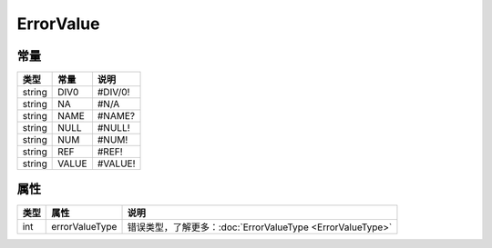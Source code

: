 **********
ErrorValue
**********

.. _constants:

常量
----

+--------+-------+---------+
| 类型   | 常量  | 说明    |
+========+=======+=========+
| string | DIV0  | #DIV/0! |
+--------+-------+---------+
| string | NA    | #N/A    |
+--------+-------+---------+
| string | NAME  | #NAME?  |
+--------+-------+---------+
| string | NULL  | #NULL!  |
+--------+-------+---------+
| string | NUM   | #NUM!   |
+--------+-------+---------+
| string | REF   | #REF!   |
+--------+-------+---------+
| string | VALUE | #VALUE! |
+--------+-------+---------+

.. _properties:

属性
----

+------+----------------+------------------------------------------------------------+
| 类型 | 属性           | 说明                                                       |
+======+================+============================================================+
| int  | errorValueType | 错误类型，了解更多：:doc:`ErrorValueType <ErrorValueType>` |
+------+----------------+------------------------------------------------------------+
